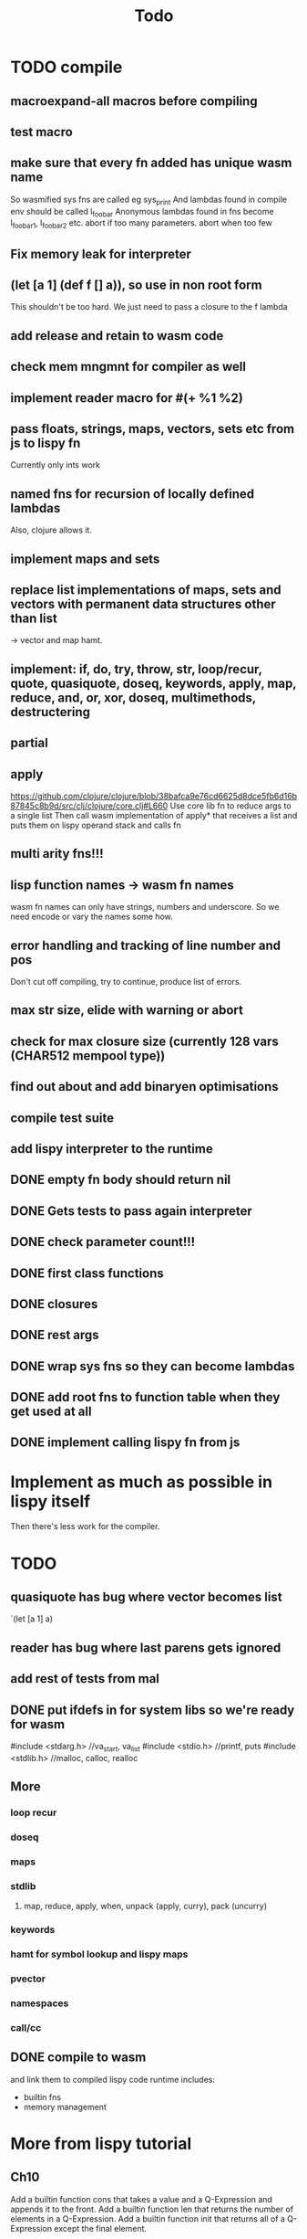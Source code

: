 #+TITLE: Todo
* TODO compile
** macroexpand-all macros before compiling
** test macro
** make sure that every fn added has unique wasm name
So wasmified sys fns are called eg sys_print
And lambdas found in compile env should be called l_foobar
Anonymous lambdas found in fns become l_foobar_1, l_foobar_2 etc.
abort if too many parameters. abort when too few
** Fix memory leak for interpreter
** (let [a 1] (def f [] a)), so use in non root form
This shouldn't be too hard. We just need to pass a closure to the f lambda
** add release and retain to wasm code
** check mem mngmnt for compiler as well
** implement reader macro for #(+ %1 %2)
** pass floats, strings, maps, vectors, sets etc from js to lispy fn
Currently only ints work
** named fns for recursion of locally defined lambdas
Also, clojure allows it.
** implement maps and sets
** replace list implementations of maps, sets and vectors with permanent data structures other than list
-> vector and map hamt.
** implement: if, do, try, throw, str, loop/recur, quote, quasiquote, doseq, keywords, apply, map, reduce, and, or, xor, doseq, multimethods, destructering
** partial
** apply
https://github.com/clojure/clojure/blob/38bafca9e76cd6625d8dce5fb6d16b87845c8b9d/src/clj/clojure/core.clj#L660
Use core lib fn to reduce args to a single list
Then call wasm implementation of apply* that receives a list and puts them on lispy operand stack and calls fn
** multi arity fns!!!
** lisp function names -> wasm fn names
wasm fn names can only have strings, numbers and underscore.
So we need encode or vary the names some how.
** error handling and tracking of line number and pos
Don't cut off compiling, try to continue, produce list of errors.
** max str size, elide with warning or abort
** check for max closure size (currently 128 vars (CHAR512 mempool type))
** find out about and add binaryen optimisations
** compile test suite
** add lispy interpreter to the runtime
** DONE empty fn body should return nil
** DONE Gets tests to pass again interpreter
** DONE check parameter count!!!
** DONE first class functions
** DONE closures
** DONE rest args
** DONE wrap sys fns so they can become lambdas
** DONE add root fns to function table when they get used at all
** DONE implement calling lispy fn from js
* Implement as much as possible in lispy itself
Then there's less work for the compiler.
* TODO
** quasiquote has bug where vector becomes list
`(let [a 1] a)
** reader has bug where last parens gets ignored
** add rest of tests from mal
** DONE put ifdefs in for system libs so we're ready for wasm
#include <stdarg.h>  //va_start, va_list
#include <stdio.h>   //printf, puts
#include <stdlib.h>  //malloc, calloc, realloc
** More
*** loop recur
*** doseq
*** maps
*** stdlib
**** map, reduce, apply, when, unpack (apply, curry), pack (uncurry)

*** keywords
*** hamt for symbol lookup and lispy maps
*** pvector
*** namespaces
*** call/cc
** DONE compile to wasm
and link them to compiled lispy code
runtime includes:
- builtin fns
- memory management

*  More from lispy tutorial
** Ch10
 Add a builtin function cons that takes a value and a Q-Expression and appends it to the front.
 Add a builtin function len that returns the number of elements in a Q-Expression.
 Add a builtin function init that returns all of a Q-Expression except the final element.
** Ch12
Define a builtin_fun C function that is equivalent to the Lisp fun function.
** Ch13
Create builtin logical operators or ||, and && and not ! and add them to the language.
Define a recursive Lisp function that returns the nth item of that list.
Define a recursive Lisp function that returns 1 if an element is a member of a list, otherwise 0.
Define a Lisp function that returns the last element of a list.
Define in Lisp logical operator functions such as or, and and not.
Add a specific boolean type to the language with the builtin variables true and false
** Ch14
Adapt the builtin function join to work on strings.
Adapt the builtin function head to work on strings.
Adapt the builtin function tail to work on strings.
Create a builtin function read that reads in and converts a string to a Q-expression.
Create a builtin function show that can print the contents of strings as it is (unescaped).
Create a special value ok to return instead of empty expressions ().
Add functions to wrap all of C's file handling functions such as fopen and fgets.


* done
** DONE closures
** DONE returning partials from fn not working
** DONE memory pool
** DONE persistend list with mem pool
** DONE replace mpc
** DONE reference counting

* Good to know
** To create/update compile_commmands.json:

    make clean
    bear make

    rc -J

https://github.com/Andersbakken/rtags/wiki/Usage
** Emacs compile commands:
*** Build executable and run interpreter on lispy/run.lispy
make clean
make run
*** Build executable and compile lispy/compile.lispy
make clean
make compile
*** Build wasm runtime (compiles lispy interpreter to wasm):
PLATFORM=wasm make clean
PLATFORM=wasm make runtime
